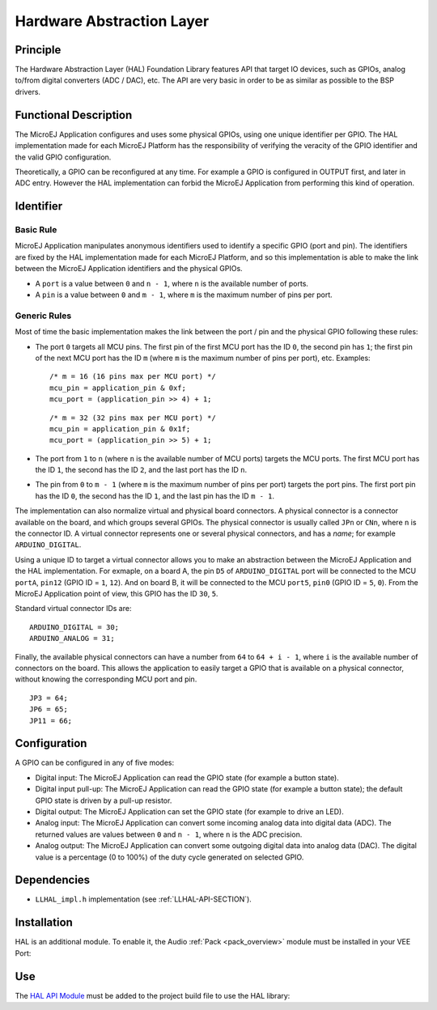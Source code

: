 ==========================
Hardware Abstraction Layer
==========================


Principle
=========

The Hardware Abstraction Layer (HAL) Foundation Library features API that target IO
devices, such as GPIOs, analog to/from digital converters (ADC / DAC),
etc. The API are very basic in order to be as similar as possible to the
BSP drivers.


Functional Description
======================

The MicroEJ Application configures and uses some physical GPIOs, using
one unique identifier per GPIO. The HAL implementation made for each
MicroEJ Platform has the responsibility of verifying the veracity of the
GPIO identifier and the valid GPIO configuration.

Theoretically, a GPIO can be reconfigured at any time. For example a
GPIO is configured in OUTPUT first, and later in ADC entry. However the
HAL implementation can forbid the MicroEJ Application from performing
this kind of operation.


Identifier
==========

Basic Rule
----------

MicroEJ Application manipulates anonymous identifiers used to identify a
specific GPIO (port and pin). The identifiers are fixed by the HAL
implementation made for each MicroEJ Platform, and so this
implementation is able to make the link between the MicroEJ Application
identifiers and the physical GPIOs.

-  A ``port`` is a value between ``0`` and ``n - 1``, where ``n`` is the
   available number of ports.

-  A ``pin`` is a value between ``0`` and ``m - 1``, where ``m`` is the
   maximum number of pins per port.

Generic Rules
-------------

Most of time the basic implementation makes the link between the port /
pin and the physical GPIO following these rules:

-  The port ``0`` targets all MCU pins. The first pin of the first MCU
   port has the ID ``0``, the second pin has ``1``; the first pin of the
   next MCU port has the ID ``m`` (where ``m`` is the maximum number of
   pins per port), etc. Examples:

   ::

      /* m = 16 (16 pins max per MCU port) */
      mcu_pin = application_pin & 0xf;
      mcu_port = (application_pin >> 4) + 1;

   ::

      /* m = 32 (32 pins max per MCU port) */
      mcu_pin = application_pin & 0x1f;
      mcu_port = (application_pin >> 5) + 1;

-  The port from ``1`` to ``n`` (where ``n`` is the available number of
   MCU ports) targets the MCU ports. The first MCU port has the ID
   ``1``, the second has the ID ``2``, and the last port has the ID
   ``n``.

-  The pin from ``0`` to ``m - 1`` (where ``m`` is the maximum number of
   pins per port) targets the port pins. The first port pin has the ID
   ``0``, the second has the ID ``1``, and the last pin has the ID
   ``m - 1``.

The implementation can also normalize virtual and physical board
connectors. A physical connector is a connector available on the board,
and which groups several GPIOs. The physical connector is usually called
``JPn`` or ``CNn``, where ``n`` is the connector ID. A virtual connector
represents one or several physical connectors, and has a *name*; for
example ``ARDUINO_DIGITAL``.

Using a unique ID to target a virtual connector allows you to make an
abstraction between the MicroEJ Application and the HAL implementation.
For exmaple, on a board A, the pin ``D5`` of ``ARDUINO_DIGITAL`` port
will be connected to the MCU ``portA``, ``pin12`` (GPIO ID = ``1``,
``12``). And on board B, it will be connected to the MCU ``port5``,
``pin0`` (GPIO ID = ``5``, ``0``). From the MicroEJ Application point of
view, this GPIO has the ID ``30``, ``5``.

Standard virtual connector IDs are:

::

   ARDUINO_DIGITAL = 30;
   ARDUINO_ANALOG = 31;

Finally, the available physical connectors can have a number from ``64``
to ``64 + i - 1``, where ``i`` is the available number of connectors on
the board. This allows the application to easily target a GPIO that is
available on a physical connector, without knowing the corresponding MCU
port and pin.

::

   JP3 = 64;
   JP6 = 65;
   JP11 = 66;


Configuration
=============

A GPIO can be configured in any of five modes:

-  Digital input: The MicroEJ Application can read the GPIO state (for
   example a button state).

-  Digital input pull-up: The MicroEJ Application can read the GPIO
   state (for example a button state); the default GPIO state is driven
   by a pull-up resistor.

-  Digital output: The MicroEJ Application can set the GPIO state (for
   example to drive an LED).

-  Analog input: The MicroEJ Application can convert some incoming
   analog data into digital data (ADC). The returned values are values
   between ``0`` and ``n - 1``, where ``n`` is the ADC precision.

-  Analog output: The MicroEJ Application can convert some outgoing
   digital data into analog data (DAC). The digital value is a
   percentage (0 to 100%) of the duty cycle generated on selected GPIO.


Dependencies
============

-  ``LLHAL_impl.h`` implementation (see :ref:`LLHAL-API-SECTION`).


Installation
============

HAL is an additional module. 
To enable it, the Audio :ref:`Pack <pack_overview>` module must be installed in your VEE Port:

.. tabs::

   .. tab:: SDK 6 (build.gradle.kts)

      .. code-block:: kotlin

         microejPack("com.microej.pack:hal:2.0.2")

   .. tab:: SDK 5 (module.ivy)

      .. code-block:: xml

         <dependency org="com.microej.pack" name="hal" rev="2.0.2"/>

      Then, using the VEE Port Editor (see :ref:`platform_module_configuration`), enable the `HAL` library.


Use
===

The `HAL API Module`_ must be added to the project build file to use the HAL library:

.. tabs::

   .. tab:: SDK 6 (build.gradle.kts)

      .. code-block:: kotlin

         implementation("ej.api:hal:1.0.4")

   .. tab:: SDK 5 (module.ivy)

      .. code-block:: xml

         <dependency org="ej.api" name="hal" rev="1.0.4"/>

.. _HAL API Module: https://forge.microej.com/artifactory/microej-developer-repository-release/ej/api/hal/

..
   | Copyright 2008-2025, MicroEJ Corp. Content in this space is free 
   for read and redistribute. Except if otherwise stated, modification 
   is subject to MicroEJ Corp prior approval.
   | MicroEJ is a trademark of MicroEJ Corp. All other trademarks and 
   copyrights are the property of their respective owners.
